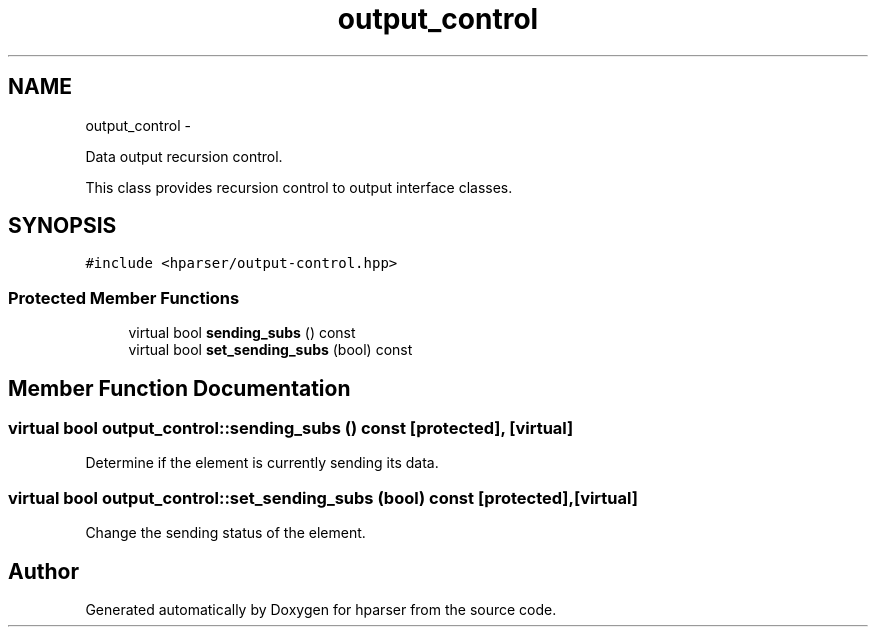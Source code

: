 .TH "output_control" 3 "Fri Dec 5 2014" "Version hparser-1.0.0" "hparser" \" -*- nroff -*-
.ad l
.nh
.SH NAME
output_control \- 
.PP
Data output recursion control\&.
.PP
This class provides recursion control to output interface classes\&.  

.SH SYNOPSIS
.br
.PP
.PP
\fC#include <hparser/output-control\&.hpp>\fP
.SS "Protected Member Functions"

.in +1c
.ti -1c
.RI "virtual bool \fBsending_subs\fP () const "
.br
.ti -1c
.RI "virtual bool \fBset_sending_subs\fP (bool) const "
.br
.in -1c
.SH "Member Function Documentation"
.PP 
.SS "virtual bool output_control::sending_subs () const\fC [protected]\fP, \fC [virtual]\fP"
Determine if the element is currently sending its data\&. 
.SS "virtual bool output_control::set_sending_subs (bool) const\fC [protected]\fP, \fC [virtual]\fP"
Change the sending status of the element\&. 

.SH "Author"
.PP 
Generated automatically by Doxygen for hparser from the source code\&.
